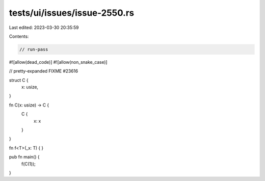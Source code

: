 tests/ui/issues/issue-2550.rs
=============================

Last edited: 2023-03-30 20:35:59

Contents:

.. code-block:: rs

    // run-pass
#![allow(dead_code)]
#![allow(non_snake_case)]

// pretty-expanded FIXME #23616

struct C {
    x: usize,
}

fn C(x: usize) -> C {
    C {
        x: x
    }
}

fn f<T>(_x: T) {
}

pub fn main() {
    f(C(1));
}


